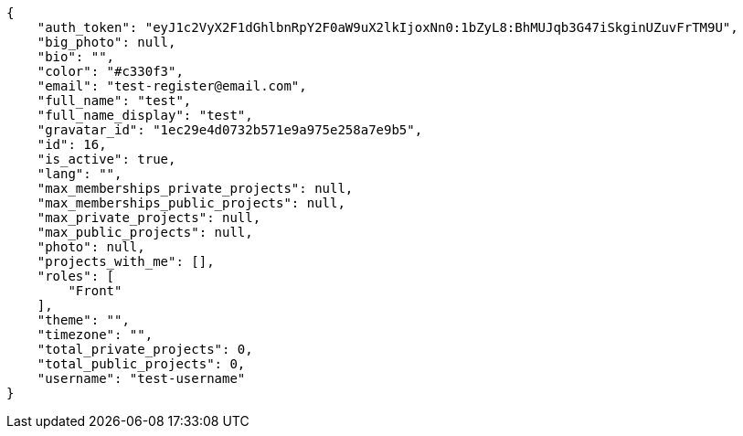 [source,json]
----
{
    "auth_token": "eyJ1c2VyX2F1dGhlbnRpY2F0aW9uX2lkIjoxNn0:1bZyL8:BhMUJqb3G47iSkginUZuvFrTM9U",
    "big_photo": null,
    "bio": "",
    "color": "#c330f3",
    "email": "test-register@email.com",
    "full_name": "test",
    "full_name_display": "test",
    "gravatar_id": "1ec29e4d0732b571e9a975e258a7e9b5",
    "id": 16,
    "is_active": true,
    "lang": "",
    "max_memberships_private_projects": null,
    "max_memberships_public_projects": null,
    "max_private_projects": null,
    "max_public_projects": null,
    "photo": null,
    "projects_with_me": [],
    "roles": [
        "Front"
    ],
    "theme": "",
    "timezone": "",
    "total_private_projects": 0,
    "total_public_projects": 0,
    "username": "test-username"
}
----
